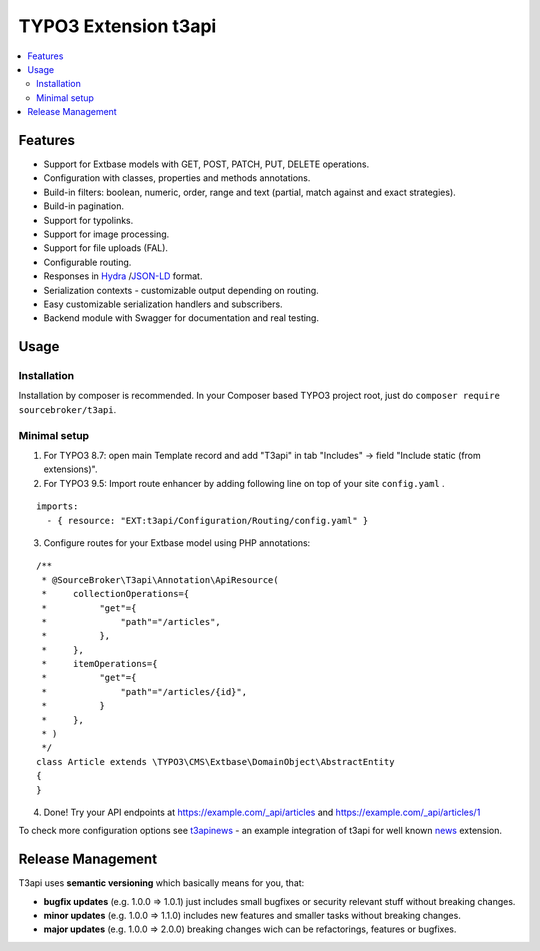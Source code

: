 TYPO3 Extension t3api
=====================

    .. image:: https://styleci.io/repos/205416349/shield?branch=master
       :target: https://styleci.io/repos/205416349

    .. image:: https://scrutinizer-ci.com/g/sourcebroker/t3api/badges/quality-score.png?b=master
       :target: https://scrutinizer-ci.com/g/sourcebroker/t3api/?branch=master

    .. image:: https://travis-ci.org/sourcebroker/t3api.svg?branch=master
       :target: https://travis-ci.org/sourcebroker/t3api

    .. image:: https://poser.pugx.org/sourcebroker/t3api/license
       :target: https://packagist.org/packages/sourcebroker/t3api

.. contents:: :local:

Features
--------

- Support for Extbase models with GET, POST, PATCH, PUT, DELETE operations.
- Configuration with classes, properties and methods annotations.
- Build-in filters: boolean, numeric, order, range and text (partial, match against and exact strategies).
- Build-in pagination.
- Support for typolinks.
- Support for image processing.
- Support for file uploads (FAL).
- Configurable routing.
- Responses in `Hydra <https://www.hydra-cg.com/>`_ /`JSON-LD <https://json-ld.org/>`_ format.
- Serialization contexts - customizable output depending on routing.
- Easy customizable serialization handlers and subscribers.
- Backend module with Swagger for documentation and real testing.

Usage
-----

Installation
++++++++++++

Installation by composer is recommended.
In your Composer based TYPO3 project root, just do ``composer require sourcebroker/t3api``.


Minimal setup
+++++++++++++

1. For TYPO3 8.7: open main Template record and add "T3api" in tab "Includes" -> field "Include static (from extensions)".

2. For TYPO3 9.5: Import route enhancer by adding following line on top of your site ``config.yaml`` .

::

   imports:
     - { resource: "EXT:t3api/Configuration/Routing/config.yaml" }

3. Configure routes for your Extbase model using PHP annotations:

::

  /**
   * @SourceBroker\T3api\Annotation\ApiResource(
   *     collectionOperations={
   *          "get"={
   *              "path"="/articles",
   *          },
   *     },
   *     itemOperations={
   *          "get"={
   *              "path"="/articles/{id}",
   *          }
   *     },
   * )
   */
  class Article extends \TYPO3\CMS\Extbase\DomainObject\AbstractEntity
  {
  }

4. Done! Try your API endpoints at https://example.com/_api/articles and https://example.com/_api/articles/1


To check more configuration options see `t3apinews <https://github.com/sourcebroker/t3apinews>`_
- an example integration of t3api for well known `news <https://github.com/georgringer/news>`_ extension.


Release Management
------------------

T3api uses **semantic versioning** which basically means for you, that:

- **bugfix updates** (e.g. 1.0.0 => 1.0.1) just includes small bugfixes or security relevant stuff without breaking changes.
- **minor updates** (e.g. 1.0.0 => 1.1.0) includes new features and smaller tasks without breaking changes.
- **major updates** (e.g. 1.0.0 => 2.0.0) breaking changes wich can be refactorings, features or bugfixes.

